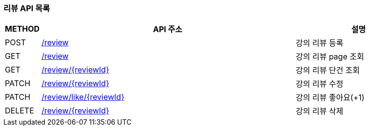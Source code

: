 === 리뷰 API 목록
:doctype: book
:icons: font
:source-highlighter: highlightjs
:toc: left
:toclevels: 4
:toc-title: Contents

[cols="1,8,4"]
|===
| METHOD | API 주소 | 설명

| POST | link:api/리뷰등록.html#[/review]  | 강의 리뷰 등록
| GET | link:api/리뷰조회페이지#[/review]  | 강의 리뷰 page 조회
| GET | link:api/리뷰조회단건#[/review/{reviewId}]  | 강의 리뷰 단건 조회
| PATCH | link:api/리뷰수정.html#[/review/{reviewId}]  | 강의 리뷰 수정
| PATCH | link:api/리뷰좋아요.html#[/review/like/{reviewId}]  | 강의 리뷰 좋아요(+1)
| DELETE | link:api/리뷰삭제.html#[/review/{reviewId}]  | 강의 리뷰 삭제
|===